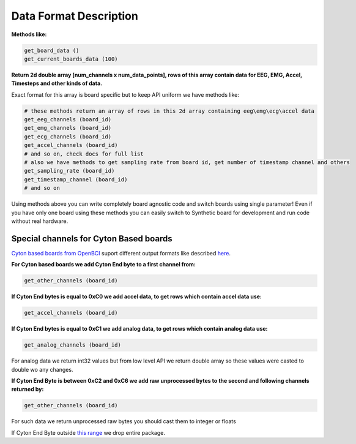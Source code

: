 Data Format Description
=========================

**Methods like:**

.. code-block:: python

   get_board_data ()
   get_current_boards_data (100)

**Return 2d double array [num_channels x num_data_points], rows of this array contain data for EEG, EMG, Accel, Timesteps and other kinds of data.**

Exact format for this array is board specific but to keep API uniform we have methods like:

.. code-block:: python

   # these methods return an array of rows in this 2d array containing eeg\emg\ecg\accel data
   get_eeg_channels (board_id)
   get_emg_channels (board_id)
   get_ecg_channels (board_id)
   get_accel_channels (board_id)
   # and so on, check docs for full list
   # also we have methods to get sampling rate from board id, get number of timestamp channel and others
   get_sampling_rate (board_id)
   get_timestamp_channel (board_id)
   # and so on

Using methods above you can write completely board agnostic code and switch boards using single parameter! Even if you have only one board using these methods you can easily switch to Synthetic board for development and run code without real hardware.

Special channels for Cyton Based boards
-----------------------------------------

`Cyton based boards from OpenBCI <https://docs.openbci.com/Tutorials/00-Tutorials>`_ suport different output formats like described `here <https://docs.openbci.com/docs/02Cyton/CytonDataFormat#firmware-version-200-fall-2016-to-now-1>`_.

**For Cyton based boards we add Cyton End byte to a first channel from:**

.. code-block:: python

   get_other_channels (board_id)

**If Cyton End bytes is equal to 0xC0 we add accel data, to get rows which contain accel data use:**

.. code-block:: python

   get_accel_channels (board_id)

**If Cyton End bytes is equal to 0xC1 we add analog data, to get rows which contain analog data use:**

.. code-block:: python

   get_analog_channels (board_id)

For analog data we return int32 values but from low level API we return double array so these values were casted to double wo any changes.

**If Cyton End Byte is between 0xC2 and 0xC6 we add raw unprocessed bytes to the second and following channels returned by:**

.. code-block:: python

   get_other_channels (board_id)

For such data we return unprocessed raw bytes you should cast them to integer or floats

If Cyton End Byte outside `this range <https://docs.openbci.com/docs/02Cyton/CytonDataFormat#firmware-version-200-fall-2016-to-now-1>`_ we drop entire package.